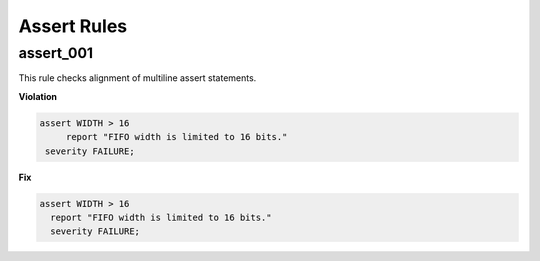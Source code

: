 Assert Rules
------------

assert_001
##########

This rule checks alignment of multiline assert statements.

**Violation**

.. code-block:: vhdl

   assert WIDTH > 16
        report "FIFO width is limited to 16 bits."
    severity FAILURE;

**Fix**

.. code-block:: vhdl

   assert WIDTH > 16
     report "FIFO width is limited to 16 bits."
     severity FAILURE;
